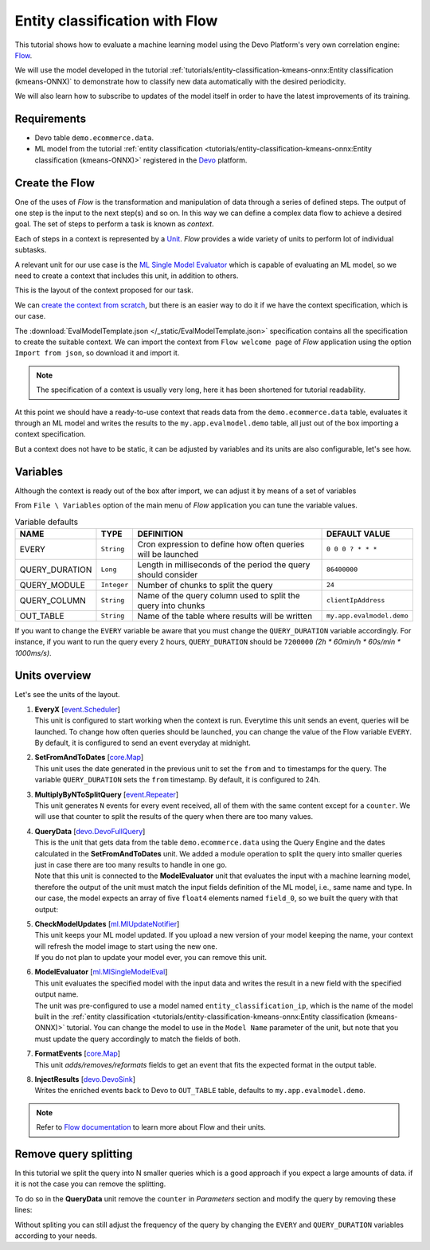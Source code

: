 Entity classification with Flow
===============================

This tutorial shows how to evaluate a machine learning model using the Devo
Platform's very own correlation engine:
`Flow <https://docs.devo.com/space/latest/95213164/Flow>`_.

We will use the model developed in the tutorial
:ref:`tutorials/entity-classification-kmeans-onnx:Entity classification (kmeans-ONNX)`
to demonstrate how to classify new data automatically with the desired
periodicity.

We will also learn how to subscribe to updates of the model itself in order
to have the latest improvements of its training.

Requirements
------------

* Devo table ``demo.ecommerce.data``.
* ML model from the tutorial
  :ref:`entity classification <tutorials/entity-classification-kmeans-onnx:Entity classification (kmeans-ONNX)>`
  registered in the `Devo <https://www.devo.com>`_ platform.

Create the Flow
---------------

One of the uses of `Flow` is the transformation and manipulation of data
through a series of defined steps. The output of one step is the input to the
next step(s) and so on. In this way we can define a complex data flow to achieve
a desired goal. The set of steps to perform a task is known as `context`.

Each of steps in a context is represented by a `Unit <https://docs.devo.com/space/latest/95213765>`_.
`Flow` provides a wide variety of units to perform lot of individual subtasks.

A relevant unit for our use case is the
`ML Single Model Evaluator <https://docs.devo.com/space/latest/95214962/ML+Single+Model+Evaluator>`_
which is capable of evaluating an ML model, so we need to create a context that
includes this unit, in addition to others.

This is the layout of the context proposed for our task.

.. image:: /_static/EvalModelTemplate.png

We can
`create the context from scratch <https://docs.devo.com/space/latest/95213200/Creating+a+Flow>`_,
but there is an easier way to do it if we have the context specification, which
is our case.

The :download:`EvalModelTemplate.json </_static/EvalModelTemplate.json>`
specification contains all the specification to create the suitable context.
We can import the context from ``Flow welcome page`` of `Flow` application
using the option ``Import from json``, so download it and import it.

.. code-block::
    :caption: EvalModelTemplate.json

    {
      "id": null,
      "description": "",
      "name": "EvalModelTemplate",
      "type": "app.Context",
      "templateFormat": "%mono",
      "loggedItems": [],
      "variableConf": {
        "variables": [{
          "id": "d310c38c-pa41-iebc-9cfa-d52483cffdbb",
          "name": "OUT_TABLE",
          "description": "Devo table to write to.",
          "type": "string",
          "value": "my.app.evalmodel.demo"
        },
        ...
    }

.. note::

    The specification of a context is usually very long, here it has been
    shortened for tutorial readability.

At this point we should have a ready-to-use context that reads data from the
``demo.ecommerce.data`` table, evaluates it through an ML model and writes the
results to the ``my.app.evalmodel.demo`` table, all just out of the box
importing a context specification.

But a context does not have to be static, it can be adjusted by variables and
its units are also configurable, let's see how.

Variables
---------

Although the context is ready out of the box after import, we can adjust it by
means of a set of variables

From ``File \ Variables`` option of the main menu of `Flow` application you
can tune the variable values.

.. list-table:: Variable defaults
   :header-rows: 1

   * - NAME
     - TYPE
     - DEFINITION
     - DEFAULT VALUE
   * - EVERY
     - ``String``
     - Cron expression to define how often queries will be launched
     - ``0 0 0 ? * * *``
   * - QUERY_DURATION
     - ``Long``
     - Length in milliseconds of the period the query should consider
     - ``86400000``
   * - QUERY_MODULE
     - ``Integer``
     - Number of chunks to split the query
     - ``24``
   * - QUERY_COLUMN
     - ``String``
     - Name of the query column used to split the query into chunks
     - ``clientIpAddress``
   * - OUT_TABLE
     - ``String``
     - Name of the table where results will be written
     - ``my.app.evalmodel.demo``

If you want to change the ``EVERY`` variable be aware that you must change the
``QUERY_DURATION`` variable accordingly. For instance, if you want to run the
query every 2 hours, ``QUERY_DURATION`` should be ``7200000``
`(2h * 60min/h * 60s/min * 1000ms/s)`.

Units overview
--------------

Let's see the units of the layout.

#. | **EveryX** [`event.Scheduler <https://docs.devo.com/space/latest/95214759/Scheduler>`_]

   | This unit is configured to start working when the context is run.
     Everytime this unit sends an event, queries will be launched. To change
     how often queries should be launched, you can change the value of the Flow
     variable ``EVERY``. By default, it is configured to send an event everyday
     at midnight.

#. | **SetFromAndToDates** [`core.Map <https://docs.devo.com/space/latest/95214080/Map>`_]
   | This unit uses the date generated in the previous unit to set the ``from``
     and ``to`` timestamps for the query. The variable ``QUERY_DURATION`` sets
     the ``from`` timestamp. By default, it is configured to 24h.

#. | **MultiplyByNToSplitQuery** [`event.Repeater <https://docs.devo.com/space/latest/95214715/Repeater>`_]
   | This unit generates ``N`` events for every event received, all of them
     with the same content except for a ``counter``. We will use that counter
     to split the results of the query when there are too many values.

#. | **QueryData** [`devo.DevoFullQuery <https://docs.devo.com/space/latest/95214466/Devo+Full+Query>`_]
   | This is the unit that gets data from the table ``demo.ecommerce.data``
     using the Query Engine and the dates calculated in the **SetFromAndToDates**
     unit. We added a module operation to split the query into smaller queries
     just in case there are too many results to handle in one go.

   | Note that this unit is connected to the **ModelEvaluator** unit that
     evaluates the input with a machine learning model, therefore the output of
     the unit must match the input fields definition of the ML model, i.e., same
     name and type. In our case, the model expects an array of five ``float4``
     elements named ``field_0``, so we built the query with that output:

   .. code-block::
        :caption: QueryData::General::Query
        :emphasize-lines: 11-18

        select ? as counter
        from demo.ecommerce.data where isnotnull(clientIpAddress)
        where (abs(hash(#{QUERY_COLUMN}))) %% #{QUERY_MODULE} = counter
        select
            hour(eventdate) as hour,
            minute(eventdate) as minute,
            second(eventdate) as second,
            clientIpAddress,
            userAgent
        group every 8h by clientIpAddress
        select
            str(clientIpAddress) as sourceIp,
            float4(size(collectcompact(hour))) as unique_hours,
            float4(size(collectcompact(minute))) as unique_mins,
            float4(size(collectcompact(second))) as unique_seconds,
            float4(size(collectcompact(userAgent))) as unique_user_agents,
            float4(avg(bytesTransferred)) as bytestransferred,
            [unique_hours, unique_mins, unique_seconds, unique_user_agents, bytestransferred] as field_0

#. | **CheckModelUpdates** [`ml.MlUpdateNotifier <https://docs.devo.com/space/latest/95215021/ML+Update+Notifier>`_]
   | This unit keeps your ML model updated. If you upload a new version of your
     model keeping the name, your context will refresh the model image to start
     using the new one.

   | If you do not plan to update your model ever, you can remove this unit.

#. | **ModelEvaluator** [`ml.MlSingleModelEval <https://docs.devo.com/space/latest/95214962/ML+Single+Model+Evaluator>`_]
   | This unit evaluates the specified model with the input data and writes the
     result in a new field with the specified output name.

   | The unit was pre-configured to use a model named ``entity_classification_ip``,
     which is the name of the model built in the
     :ref:`entity classification <tutorials/entity-classification-kmeans-onnx:Entity classification (kmeans-ONNX)>`
     tutorial. You can change the model to use in the ``Model Name`` parameter
     of the unit, but note that you must update the query accordingly to match
     the fields of both.

#. | **FormatEvents** [`core.Map <https://docs.devo.com/space/latest/95214080/Map>`_]
   | This unit *adds/removes/reformats* fields to get an event that fits the
     expected format in the output table.

#. | **InjectResults** [`devo.DevoSink <https://docs.devo.com/space/latest/95214553/Devo+Sink>`_]
   | Writes the enriched events back to Devo to ``OUT_TABLE`` table, defaults
     to ``my.app.evalmodel.demo``.

.. note::

    Refer to `Flow documentation <https://docs.devo.com/space/latest/95213164/Flow>`_
    to learn more about Flow and their units.

Remove query splitting
----------------------

In this tutorial we split the query into N smaller queries which is a good
approach if you expect a large amounts of data. if it is not the case you can
remove the splitting.

To do so in the **QueryData** unit remove the ``counter`` in `Parameters`
section and modify the query by removing these lines:

.. code-block::
    :caption: QueryData::General::Query
    :emphasize-lines: 1, 3

    select ? as counter
    from demo.ecommerce.data where isnotnull(clientIpAddress)
    where (abs(hash(#{QUERY_COLUMN}))) %% #{QUERY_MODULE} = counter
    select
        hour(eventdate) as hour,
        minute(eventdate) as minute,
        second(eventdate) as second,
        clientIpAddress,
        userAgent
    group every 8h by clientIpAddress
    select
        str(clientIpAddress) as sourceIp,
        float4(size(collectcompact(hour))) as unique_hours,
        float4(size(collectcompact(minute))) as unique_mins,
        float4(size(collectcompact(second))) as unique_seconds,
        float4(size(collectcompact(userAgent))) as unique_user_agents,
        float4(avg(bytesTransferred)) as bytestransferred,
        [unique_hours, unique_mins, unique_seconds, unique_user_agents, bytestransferred] as field_0

Without spliting you can still adjust the frequency of the query by changing the
``EVERY`` and ``QUERY_DURATION`` variables according to your needs.
